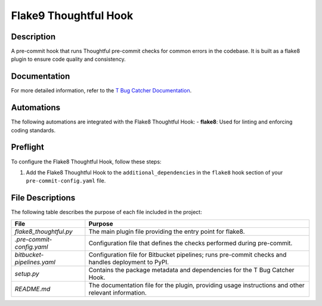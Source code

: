 Flake9 Thoughtful Hook
======================

Description
-----------
A pre-commit hook that runs Thoughtful pre-commit checks for common errors in the codebase. It is built as a flake8 plugin to ensure code quality and consistency.

Documentation
-------------
For more detailed information, refer to the `T Bug Catcher Documentation <https://www.notion.so/thoughtfulautomation/T-Bug-Catcher-Hook-fb96897875ce4a0fa689911aea35af3d?pm=c>`_.

Automations
-----------
The following automations are integrated with the Flake8 Thoughtful Hook:
- **flake8**: Used for linting and enforcing coding standards.

Preflight
---------
To configure the Flake8 Thoughtful Hook, follow these steps:

1. Add the Flake8 Thoughtful Hook to the ``additional_dependencies`` in the ``flake8`` hook section of your ``pre-commit-config.yaml`` file.

File Descriptions
-----------------
The following table describes the purpose of each file included in the project:

.. list-table:: 
   :header-rows: 1

   * - File
     - Purpose
   * - `flake8_thoughtful.py`
     - The main plugin file providing the entry point for flake8.
   * - `.pre-commit-config.yaml`
     - Configuration file that defines the checks performed during pre-commit.
   * - `bitbucket-pipelines.yaml`
     - Configuration file for Bitbucket pipelines; runs pre-commit checks and handles deployment to PyPI.
   * - `setup.py`
     - Contains the package metadata and dependencies for the T Bug Catcher Hook.
   * - `README.md`
     - The documentation file for the plugin, providing usage instructions and other relevant information.
